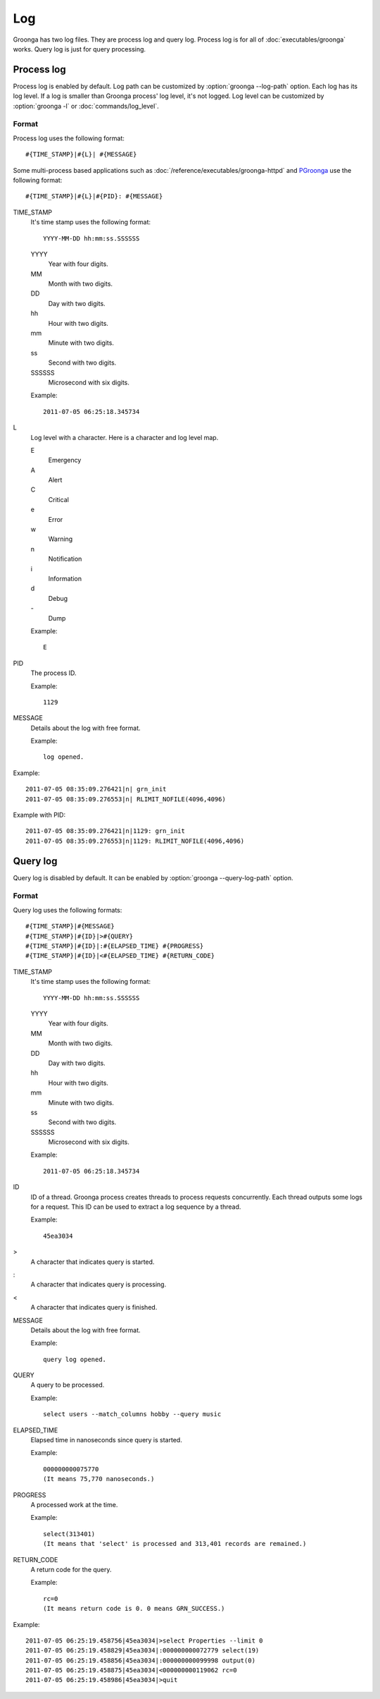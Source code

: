 .. -*- rst -*-

.. highlightlang:: none

Log
===

Groonga has two log files. They are process log and query
log. Process log is for all of :doc:`executables/groonga`
works. Query log is just for query processing.

.. _process-log:

Process log
-----------

Process log is enabled by default. Log path can be customized by
:option:`groonga --log-path` option. Each log has its log level. If a
log is smaller than Groonga process' log level, it's not logged. Log
level can be customized by :option:`groonga -l` or
:doc:`commands/log_level`.

Format
^^^^^^

Process log uses the following format::

  #{TIME_STAMP}|#{L}| #{MESSAGE}

Some multi-process based applications such as
:doc:`/reference/executables/groonga-httpd` and `PGroonga
<https://pgroonga.github.io/>`_ use the following format::

  #{TIME_STAMP}|#{L}|#{PID}: #{MESSAGE}

TIME_STAMP
  It's time stamp uses the following format::

    YYYY-MM-DD hh:mm:ss.SSSSSS

  YYYY
    Year with four digits.

  MM
    Month with two digits.

  DD
    Day with two digits.

  hh
    Hour with two digits.

  mm
    Minute with two digits.

  ss
    Second with two digits.

  SSSSSS
    Microsecond with six digits.

  Example::

    2011-07-05 06:25:18.345734

L
  Log level with a character. Here is a character and log
  level map.

  E
    Emergency

  A
    Alert

  C
    Critical

  e
    Error

  w
    Warning

  n
    Notification

  i
    Information

  d
    Debug

  \-
    Dump

  Example::

    E

PID
  The process ID.

  Example::

    1129

MESSAGE
  Details about the log with free format.

  Example::

    log opened.

Example::

  2011-07-05 08:35:09.276421|n| grn_init
  2011-07-05 08:35:09.276553|n| RLIMIT_NOFILE(4096,4096)

Example with PID::

  2011-07-05 08:35:09.276421|n|1129: grn_init
  2011-07-05 08:35:09.276553|n|1129: RLIMIT_NOFILE(4096,4096)

.. _query-log:

Query log
---------

Query log is disabled by default. It can be enabled by
:option:`groonga --query-log-path` option.

Format
^^^^^^

Query log uses the following formats::

  #{TIME_STAMP}|#{MESSAGE}
  #{TIME_STAMP}|#{ID}|>#{QUERY}
  #{TIME_STAMP}|#{ID}|:#{ELAPSED_TIME} #{PROGRESS}
  #{TIME_STAMP}|#{ID}|<#{ELAPSED_TIME} #{RETURN_CODE}

TIME_STAMP
  It's time stamp uses the following format::

    YYYY-MM-DD hh:mm:ss.SSSSSS

  YYYY
    Year with four digits.

  MM
    Month with two digits.

  DD
    Day with two digits.

  hh
    Hour with two digits.

  mm
    Minute with two digits.

  ss
    Second with two digits.

  SSSSSS
    Microsecond with six digits.

  Example::

    2011-07-05 06:25:18.345734

ID
  ID of a thread. Groonga process creates threads to process
  requests concurrently. Each thread outputs some logs for a
  request. This ID can be used to extract a log sequence by
  a thread.

  Example::

    45ea3034

>
  A character that indicates query is started.

:
  A character that indicates query is processing.

<
  A character that indicates query is finished.

MESSAGE
  Details about the log with free format.

  Example::

    query log opened.

QUERY
  A query to be processed.

  Example::

    select users --match_columns hobby --query music

ELAPSED_TIME
  Elapsed time in nanoseconds since query is started.

  Example::

    000000000075770
    (It means 75,770 nanoseconds.)

PROGRESS
  A processed work at the time.

  Example::

    select(313401)
    (It means that 'select' is processed and 313,401 records are remained.)

RETURN_CODE
  A return code for the query.

  Example::

    rc=0
    (It means return code is 0. 0 means GRN_SUCCESS.)

Example::

  2011-07-05 06:25:19.458756|45ea3034|>select Properties --limit 0
  2011-07-05 06:25:19.458829|45ea3034|:000000000072779 select(19)
  2011-07-05 06:25:19.458856|45ea3034|:000000000099998 output(0)
  2011-07-05 06:25:19.458875|45ea3034|<000000000119062 rc=0
  2011-07-05 06:25:19.458986|45ea3034|>quit
